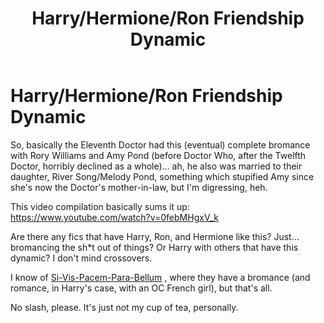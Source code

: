 #+TITLE: Harry/Hermione/Ron Friendship Dynamic

* Harry/Hermione/Ron Friendship Dynamic
:PROPERTIES:
:Author: MidgardWyrm
:Score: 2
:DateUnix: 1597116570.0
:DateShort: 2020-Aug-11
:FlairText: Request
:END:
So, basically the Eleventh Doctor had this (eventual) complete bromance with Rory Williams and Amy Pond (before Doctor Who, after the Twelfth Doctor, horribly declined as a whole)... ah, he also was married to their daughter, River Song/Melody Pond, something which stupified Amy since she's now the Doctor's mother-in-law, but I'm digressing, heh.

This video compilation basically sums it up: [[https://www.youtube.com/watch?v=0febMHgxV_k]]

Are there any fics that have Harry, Ron, and Hermione like this? Just... bromancing the sh*t out of things? Or Harry with others that have this dynamic? I don't mind crossovers.

I know of [[https://www.fanfiction.net/s/12302907/1/Si-Vis-Pacem-Para-Bellum][Si-Vis-Pacem-Para-Bellum]] , where they have a bromance (and romance, in Harry's case, with an OC French girl), but that's all.

No slash, please. It's just not my cup of tea, personally.

